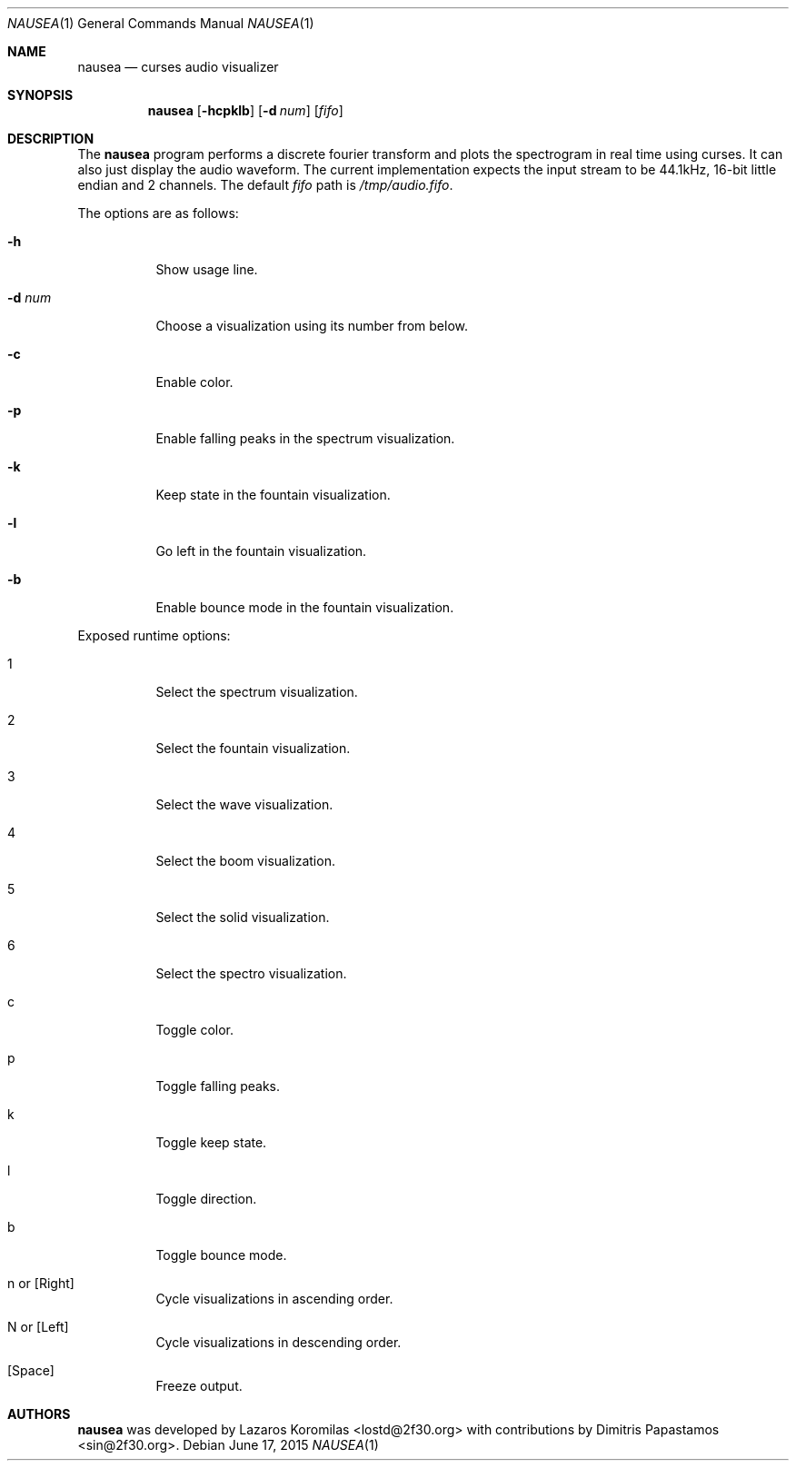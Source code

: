 .Dd June 17, 2015
.Dt NAUSEA 1
.Os
.Sh NAME
.Nm nausea
.Nd curses audio visualizer
.Sh SYNOPSIS
.Nm nausea
.Op Fl hcpklb
.Op Fl d Ar num
.Op Ar fifo
.Sh DESCRIPTION
The
.Nm
program performs a discrete fourier transform and plots the spectrogram
in real time using curses.  It can also just display the audio waveform.
The current implementation expects the input stream to be 44.1kHz,
16-bit little endian and 2 channels.  The default
.Ar fifo
path is
.Pa /tmp/audio.fifo .
.Pp
The options are as follows:
.Bl -tag -width Ds
.It Fl h
Show usage line.
.It Fl d Ar num
Choose a visualization using its number from below.
.It Fl c
Enable color.
.It Fl p
Enable falling peaks in the spectrum visualization.
.It Fl k
Keep state in the fountain visualization.
.It Fl l
Go left in the fountain visualization.
.It Fl b
Enable bounce mode in the fountain visualization.
.El
.Pp
Exposed runtime options:
.Bl -tag -width Ds
.It 1
Select the spectrum visualization.
.It 2
Select the fountain visualization.
.It 3
Select the wave visualization.
.It 4
Select the boom visualization.
.It 5
Select the solid visualization.
.It 6
Select the spectro visualization.
.It c
Toggle color.
.It p
Toggle falling peaks.
.It k
Toggle keep state.
.It l
Toggle direction.
.It b
Toggle bounce mode.
.It n or [Right]
Cycle visualizations in ascending order.
.It N or [Left]
Cycle visualizations in descending order.
.It [Space]
Freeze output.
.El
.Sh AUTHORS
.Nm
was developed by Lazaros Koromilas <lostd@2f30.org> with
contributions by Dimitris Papastamos <sin@2f30.org>.
